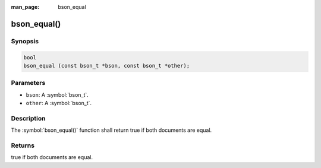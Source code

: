 :man_page: bson_equal

bson_equal()
============

Synopsis
--------

.. code-block:: c

  bool
  bson_equal (const bson_t *bson, const bson_t *other);

Parameters
----------

* ``bson``: A :symbol:`bson_t`.
* ``other``: A :symbol:`bson_t`.

Description
-----------

The :symbol:`bson_equal()` function shall return true if both documents are equal.

Returns
-------

true if both documents are equal.

